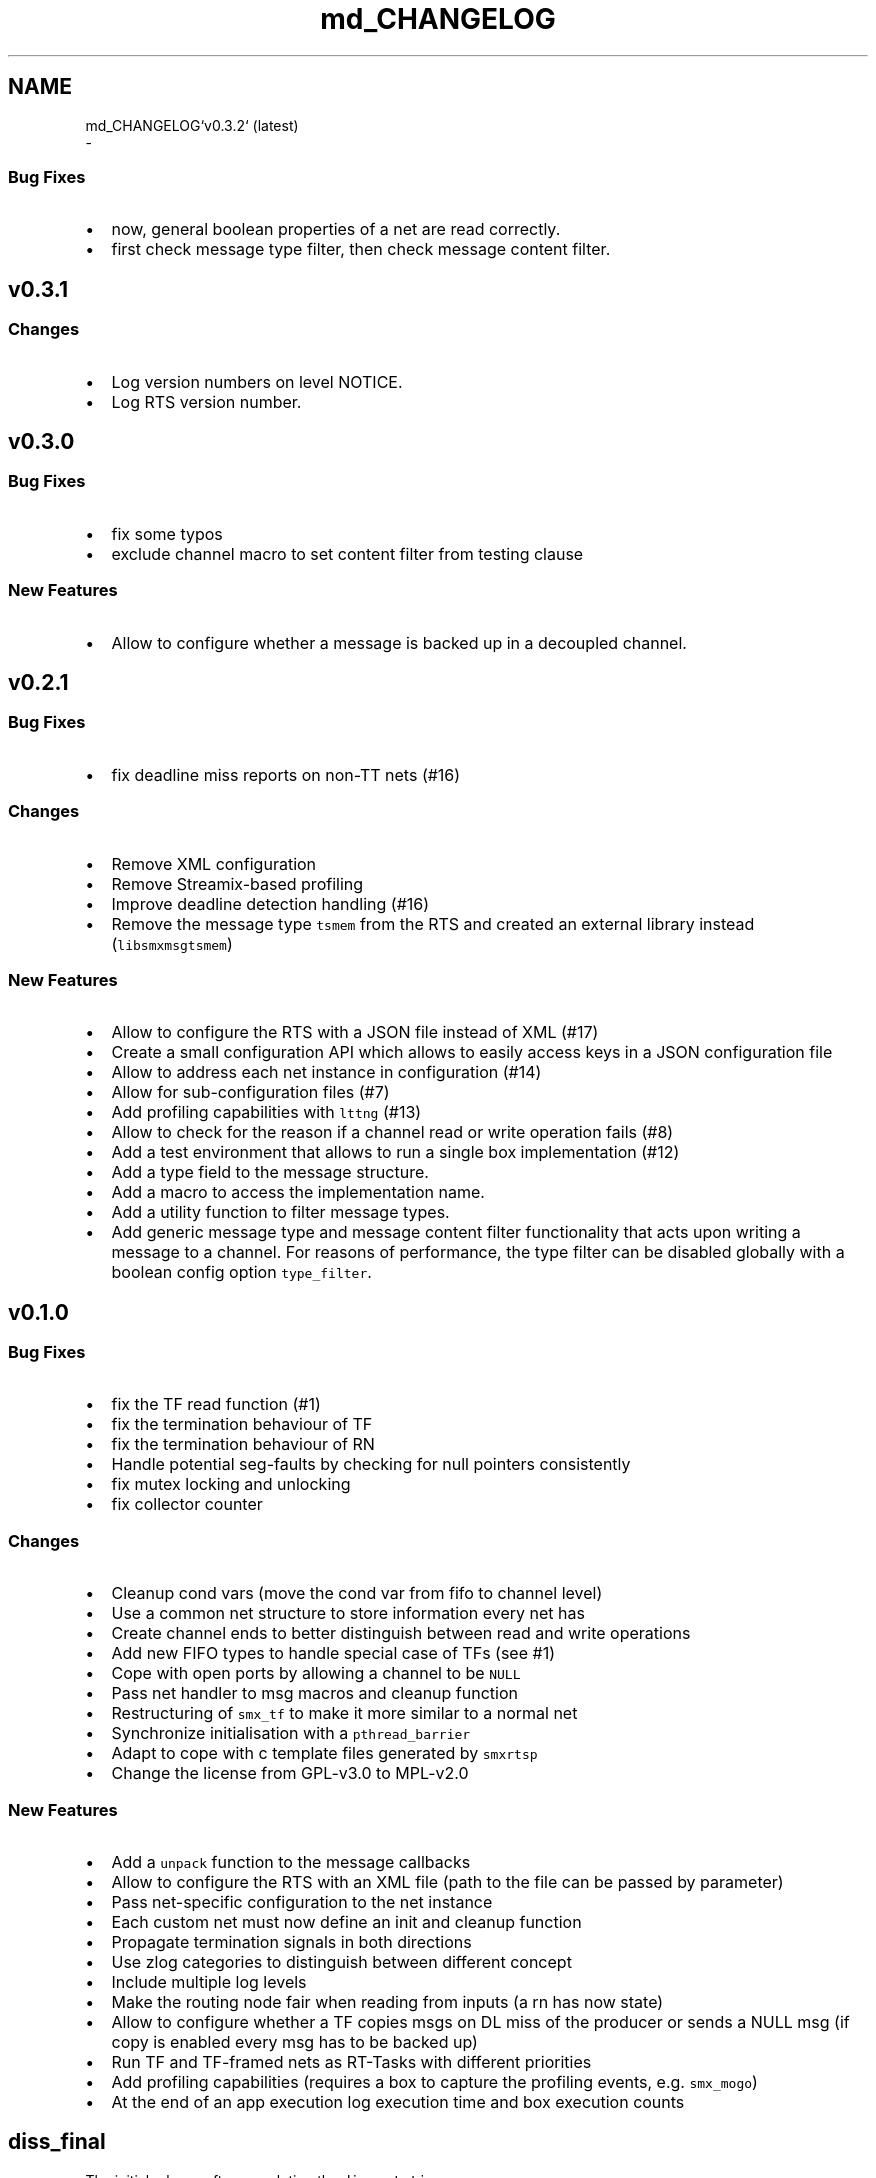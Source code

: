 .TH "md_CHANGELOG" 3 "Wed Feb 12 2020" "Version v0.4.0" "smxrts" \" -*- nroff -*-
.ad l
.nh
.SH NAME
md_CHANGELOG`v0\&.3\&.2` (latest) 
 \- 
.SS "Bug Fixes"
.PP
.IP "\(bu" 2
now, general boolean properties of a net are read correctly\&.
.IP "\(bu" 2
first check message type filter, then check message content filter\&.
.PP
.PP
.PP
 
.SH "\fCv0\&.3\&.1\fP"
.PP
.PP
.SS "Changes"
.PP
.IP "\(bu" 2
Log version numbers on level NOTICE\&.
.IP "\(bu" 2
Log RTS version number\&.
.PP
.PP
.PP
 
.SH "\fCv0\&.3\&.0\fP"
.PP
.PP
.SS "Bug Fixes"
.PP
.IP "\(bu" 2
fix some typos
.IP "\(bu" 2
exclude channel macro to set content filter from testing clause
.PP
.PP
.SS "New Features"
.PP
.IP "\(bu" 2
Allow to configure whether a message is backed up in a decoupled channel\&.
.PP
.PP
.PP
 
.SH "\fCv0\&.2\&.1\fP"
.PP
.PP
.SS "Bug Fixes"
.PP
.IP "\(bu" 2
fix deadline miss reports on non-TT nets (#16)
.PP
.PP
.SS "Changes"
.PP
.IP "\(bu" 2
Remove XML configuration
.IP "\(bu" 2
Remove Streamix-based profiling
.IP "\(bu" 2
Improve deadline detection handling (#16)
.IP "\(bu" 2
Remove the message type \fCtsmem\fP from the RTS and created an external library instead (\fClibsmxmsgtsmem\fP)
.PP
.PP
.SS "New Features"
.PP
.IP "\(bu" 2
Allow to configure the RTS with a JSON file instead of XML (#17)
.IP "\(bu" 2
Create a small configuration API which allows to easily access keys in a JSON configuration file
.IP "\(bu" 2
Allow to address each net instance in configuration (#14)
.IP "\(bu" 2
Allow for sub-configuration files (#7)
.IP "\(bu" 2
Add profiling capabilities with \fClttng\fP (#13)
.IP "\(bu" 2
Allow to check for the reason if a channel read or write operation fails (#8)
.IP "\(bu" 2
Add a test environment that allows to run a single box implementation (#12)
.IP "\(bu" 2
Add a type field to the message structure\&.
.IP "\(bu" 2
Add a macro to access the implementation name\&.
.IP "\(bu" 2
Add a utility function to filter message types\&.
.IP "\(bu" 2
Add generic message type and message content filter functionality that acts upon writing a message to a channel\&. For reasons of performance, the type filter can be disabled globally with a boolean config option \fCtype_filter\fP\&.
.PP
.PP
.PP
 
.SH "\fCv0\&.1\&.0\fP"
.PP
.PP
.SS "Bug Fixes"
.PP
.IP "\(bu" 2
fix the TF read function (#1)
.IP "\(bu" 2
fix the termination behaviour of TF
.IP "\(bu" 2
fix the termination behaviour of RN
.IP "\(bu" 2
Handle potential seg-faults by checking for null pointers consistently
.IP "\(bu" 2
fix mutex locking and unlocking
.IP "\(bu" 2
fix collector counter
.PP
.PP
.SS "Changes"
.PP
.IP "\(bu" 2
Cleanup cond vars (move the cond var from fifo to channel level)
.IP "\(bu" 2
Use a common net structure to store information every net has
.IP "\(bu" 2
Create channel ends to better distinguish between read and write operations
.IP "\(bu" 2
Add new FIFO types to handle special case of TFs (see #1)
.IP "\(bu" 2
Cope with open ports by allowing a channel to be \fCNULL\fP
.IP "\(bu" 2
Pass net handler to msg macros and cleanup function
.IP "\(bu" 2
Restructuring of \fCsmx_tf\fP to make it more similar to a normal net
.IP "\(bu" 2
Synchronize initialisation with a \fCpthread_barrier\fP
.IP "\(bu" 2
Adapt to cope with c template files generated by \fCsmxrtsp\fP
.IP "\(bu" 2
Change the license from GPL-v3\&.0 to MPL-v2\&.0
.PP
.PP
.SS "New Features"
.PP
.IP "\(bu" 2
Add a \fCunpack\fP function to the message callbacks
.IP "\(bu" 2
Allow to configure the RTS with an XML file (path to the file can be passed by parameter)
.IP "\(bu" 2
Pass net-specific configuration to the net instance
.IP "\(bu" 2
Each custom net must now define an init and cleanup function
.IP "\(bu" 2
Propagate termination signals in both directions
.IP "\(bu" 2
Use zlog categories to distinguish between different concept
.IP "\(bu" 2
Include multiple log levels
.IP "\(bu" 2
Make the routing node fair when reading from inputs (a rn has now state)
.IP "\(bu" 2
Allow to configure whether a TF copies msgs on DL miss of the producer or sends a NULL msg (if copy is enabled every msg has to be backed up)
.IP "\(bu" 2
Run TF and TF-framed nets as RT-Tasks with different priorities
.IP "\(bu" 2
Add profiling capabilities (requires a box to capture the profiling events, e\&.g\&. \fCsmx_mogo\fP)
.IP "\(bu" 2
At the end of an app execution log execution time and box execution counts
.PP
.PP
.PP
 
.SH "\fCdiss_final\fP"
.PP
.PP
The initial release after completing the \fCdissertation\fP\&. 

